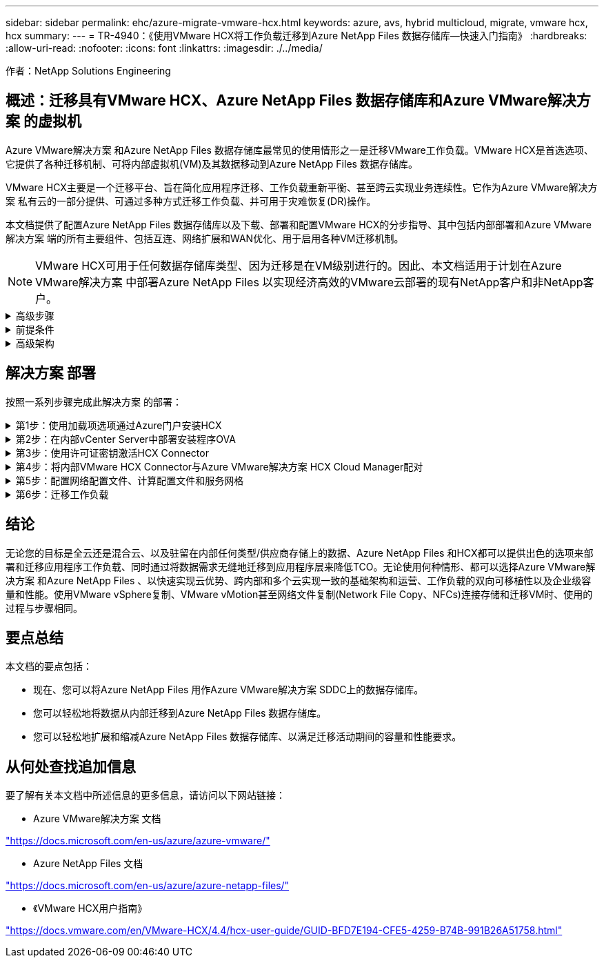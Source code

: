 ---
sidebar: sidebar 
permalink: ehc/azure-migrate-vmware-hcx.html 
keywords: azure, avs, hybrid multicloud, migrate, vmware hcx, hcx 
summary:  
---
= TR-4940：《使用VMware HCX将工作负载迁移到Azure NetApp Files 数据存储库—快速入门指南》
:hardbreaks:
:allow-uri-read: 
:nofooter: 
:icons: font
:linkattrs: 
:imagesdir: ./../media/


[role="lead"]
作者：NetApp Solutions Engineering



== 概述：迁移具有VMware HCX、Azure NetApp Files 数据存储库和Azure VMware解决方案 的虚拟机

Azure VMware解决方案 和Azure NetApp Files 数据存储库最常见的使用情形之一是迁移VMware工作负载。VMware HCX是首选选项、它提供了各种迁移机制、可将内部虚拟机(VM)及其数据移动到Azure NetApp Files 数据存储库。

VMware HCX主要是一个迁移平台、旨在简化应用程序迁移、工作负载重新平衡、甚至跨云实现业务连续性。它作为Azure VMware解决方案 私有云的一部分提供、可通过多种方式迁移工作负载、并可用于灾难恢复(DR)操作。

本文档提供了配置Azure NetApp Files 数据存储库以及下载、部署和配置VMware HCX的分步指导、其中包括内部部署和Azure VMware解决方案 端的所有主要组件、包括互连、网络扩展和WAN优化、用于启用各种VM迁移机制。


NOTE: VMware HCX可用于任何数据存储库类型、因为迁移是在VM级别进行的。因此、本文档适用于计划在Azure VMware解决方案 中部署Azure NetApp Files 以实现经济高效的VMware云部署的现有NetApp客户和非NetApp客户。

.高级步骤
[%collapsible]
====
此列表概括介绍了在Azure云端安装和配置HCX Cloud Manager以及在内部安装HCX Connector所需的步骤：

. 通过Azure门户安装HCX。
. 在内部部署的VMware vCenter Server中下载并部署HCX Connector Open Virtualization Appliance (OVA)安装程序。
. 使用许可证密钥激活HCX。
. 将内部部署的VMware HCX连接器与Azure VMware解决方案 HCX Cloud Manager配对。
. 配置网络配置文件、计算配置文件和服务网格。
. (可选)执行网络扩展、以避免在迁移期间重新进行IP。
. 验证设备状态并确保可以进行迁移。
. 迁移VM工作负载。


====
.前提条件
[%collapsible]
====
开始之前、请确保满足以下前提条件。有关详细信息，请参见此 https://docs.microsoft.com/en-us/azure/azure-vmware/configure-vmware-hcx["链接。"^]。在满足包括连接在内的前提条件后、通过从Azure VMware解决方案 门户生成许可证密钥来配置和激活HCX。下载OVA安装程序后、按如下所述继续安装过程。


NOTE: 默认选项为HCX高级版、VMware HCX Enterprise版本也可通过支持服务单获得、并且无需额外付费。

* 使用现有Azure VMware解决方案 软件定义的数据中心(SDDC)或使用此功能创建私有云 https://docs.netapp.com/us-en/netapp-solutions/ehc/azure-setup.html["NetApp链接"^] 或这一点 https://docs.microsoft.com/en-us/azure/azure-vmware/deploy-azure-vmware-solution?tabs=azure-portal["Microsoft链接"^]。
* 从启用了VMware vSphere的内部数据中心迁移VM和关联数据需要从数据中心到SDDC环境的网络连接。迁移工作负载之前、 https://docs.microsoft.com/en-us/azure/azure-vmware/tutorial-expressroute-global-reach-private-cloud["设置站点到站点VPN或快速路由全局访问连接"^] 在内部环境和相应的私有云之间。
* 从内部VMware vCenter Server环境到Azure VMware解决方案 私有云的网络路径必须支持使用vMotion迁移VM。
* 确保满足所需 https://docs.vmware.com/en/VMware-HCX/4.4/hcx-user-guide/GUID-A631101E-8564-4173-8442-1D294B731CEB.html["防火墙规则和端口"^] 允许内部vCenter Server与SDDC vCenter之间的vMotion流量。在私有云上、默认情况下会在vMotion网络上配置路由。
* Azure NetApp Files NFS卷应挂载为Azure VMware解决方案 中的数据存储库。请按照本节中详细介绍的步骤进行操作 https://learn.microsoft.com/en-us/azure/azure-vmware/attach-azure-netapp-files-to-azure-vmware-solution-hosts?tabs=azure-portal["链接。"^] 将Azure NetApp Files 数据存储库连接到Azure VMware解决方案主机。


====
.高级架构
[%collapsible]
====
出于测试目的、用于此验证的内部实验室环境通过站点到站点VPN进行连接、从而可以在内部连接到Azure VMware解决方案。

image:anfd-hcx-image1.png["此图显示了此解决方案 中使用的高级架构。"]

====


== 解决方案 部署

按照一系列步骤完成此解决方案 的部署：

.第1步：使用加载项选项通过Azure门户安装HCX
[%collapsible]
====
要执行安装、请完成以下步骤：

. 登录到Azure门户并访问Azure VMware解决方案 私有云。
. 选择适当的私有云并访问附加项。可通过导航到*管理>加载项*来完成此操作。
. 在HCX工作负载移动性部分中、单击*开始使用*。


image:anfd-hcx-image2.png["HCX工作负载移动部分的屏幕截图。"]

. 选择*我同意条款和条件*选项、然后单击*启用并部署*。



NOTE: 默认部署为HCX Advanced。打开支持请求以启用Enterprise版本。


NOTE: 部署大约需要25到30分钟。

image:anfd-hcx-image3.png["完成\"HCX Workload移动性\"部分的屏幕截图。"]

====
.第2步：在内部vCenter Server中部署安装程序OVA
[%collapsible]
====
要使内部连接器连接到Azure VMware解决方案 中的HCX管理器、请确保在内部环境中打开相应的防火墙端口。

要在内部vCenter Server中下载并安装HCX Connector、请完成以下步骤：

. 从Azure门户中、转到Azure VMware解决方案 、选择私有云、然后使用HCX选择*管理>加载项>迁移*、并复制HCX Cloud Manager门户以下载OVA文件。



NOTE: 使用默认CloudAdmin用户凭据访问HCX门户。

image:anfd-hcx-image4.png["用于下载HCX OVA文件的Azure门户的屏幕截图。"]

. 使用jumphost通过mailto：cloudadmin@vsphere.local[ cloudadmin@vsphere.local^]访问HCX门户后、导航到*管理>系统更新*、然后单击*请求下载链接*。



NOTE: 下载或复制到OVA的链接并将其粘贴到浏览器中、以开始下载要部署在内部vCenter Server上的VMware HCX Connector OVA文件。

image:anfd-hcx-image5.png["错误：OVA下载链接的屏幕截图。"]

. 下载OVA后、使用*部署OVF模板*选项将其部署到内部VMware vSphere环境中。


image:anfd-hcx-image6.png["错误：用于选择正确OVA模板的屏幕截图。"]

. 输入OVA部署所需的所有信息、单击*下一步*、然后单击*完成*以部署VMware HCX连接器OVA。



NOTE: 手动启动虚拟设备。

有关分步说明、请参见 https://docs.vmware.com/en/VMware-HCX/services/user-guide/GUID-BFD7E194-CFE5-4259-B74B-991B26A51758.html["《VMware HCX用户指南》"^]。

====
.第3步：使用许可证密钥激活HCX Connector
[%collapsible]
====
在内部部署VMware HCX Connector OVA并启动设备后、请完成以下步骤以激活HCX Connector。从Azure VMware解决方案 门户生成许可证密钥、并在VMware HCL Manager中激活它。

. 从Azure门户中、转到Azure VMware解决方案 、选择私有云、然后选择*管理>加载项>使用HCX*迁移。
. 在*使用HCX密钥与内部环境连接*下、单击*添加*并复制激活密钥。


image:anfd-hcx-image7.png["添加HCX密钥的屏幕截图。"]


NOTE: 部署的每个内部HCX连接器都需要一个单独的密钥。

. 登录到内部部署的VMware HCX Manager、网址为 https://hcxmanagerIP:9443["https://hcxmanagerIP:9443"^] 使用管理员凭据。



NOTE: 使用在OVA部署期间定义的密码。

. 在许可中、输入从步骤3复制的密钥、然后单击*激活*。



NOTE: 内部HCX连接器应可访问Internet。

. 在*数据中心位置*下、提供最近的位置、以便在内部安装VMware HCX Manager。单击 * 继续 * 。
. 在*系统名称*下、更新名称并单击*继续*。
. 单击*是、继续*。
. 在*连接vCenter *下、提供vCenter Server的完全限定域名(FQDN)或IP地址以及相应的凭据、然后单击*继续*。



NOTE: 使用FQDN以避免稍后出现连接问题。

. 在*配置SSA/PSC*下、提供平台服务控制器的FQDN或IP地址、然后单击*继续*。



NOTE: 输入VMware vCenter Server FQDN或IP地址。

. 验证输入的信息是否正确、然后单击*重新启动*。
. 服务重新启动后、vCenter Server将在显示的页面上显示为绿色。vCenter Server和SSO都必须具有适当的配置参数、这些参数应与上一页相同。



NOTE: 此过程大约需要10到20分钟、并且需要将此插件添加到vCenter Server中。

image:anfd-hcx-image8.png["显示已完成过程的屏幕截图。"]

====
.第4步：将内部VMware HCX Connector与Azure VMware解决方案 HCX Cloud Manager配对
[%collapsible]
====
在内部部署和Azure VMware解决方案 中安装HCX Connector后、通过添加配对来配置适用于Azure VMware解决方案 私有云的内部部署VMware HCX Connector。要配置站点配对、请完成以下步骤：

. 要在内部vCenter环境和Azure VMware解决方案 SDDC之间创建站点对、请登录到内部vCenter Server并访问新的HCX vSphere Web Client插件。


image:anfd-hcx-image9.png["HCX vSphere Web Client插件的屏幕截图。"]

. 在基础架构下、单击*添加站点配对*。



NOTE: 输入Azure VMware解决方案 HCX Cloud Manager URL或IP地址以及CloudAdmin角色访问私有云的凭据。

image:anfd-hcx-image10.png["CloudAdmin角色的URL或IP地址和凭据屏幕截图。"]

. 单击 * 连接 * 。



NOTE: VMware HCX Connector必须能够通过端口443路由到HCX Cloud Manager IP。

. 创建配对后、新配置的站点配对将显示在HCX信息板上。


image:anfd-hcx-image11.png["HCX信息板上已完成过程的屏幕截图。"]

====
.第5步：配置网络配置文件、计算配置文件和服务网格
[%collapsible]
====
VMware HCX互连服务设备可通过Internet以及与目标站点的专用连接提供复制和基于vMotion的迁移功能。互连可提供加密、流量工程和VM移动性。要创建互连服务设备、请完成以下步骤：

. 在基础架构下、选择*互连>多站点服务网格>计算配置文件>创建计算配置文件*。



NOTE: 计算配置文件定义了部署参数、包括部署的设备以及HCL服务可访问的VMware数据中心的哪个部分。

image:anfd-hcx-image12.png["vSphere客户端互连页面的屏幕截图。"]

. 创建计算配置文件后、通过选择*多站点服务网格>网络配置文件>创建网络配置文件*来创建网络配置文件。


网络配置文件定义了HCX用于其虚拟设备的IP地址和网络范围。


NOTE: 此步骤需要两个或更多IP地址。这些IP地址将从管理网络分配给互连设备。

image:anfd-hcx-image13.png["向vSphere客户端互连页面添加IP地址的屏幕截图。"]

. 此时、已成功创建计算和网络配置文件。
. 在*互连*选项中选择*服务网格*选项卡以创建服务网格、然后选择内部和Azure SDDC站点。
. 服务网格用于指定本地和远程计算和网络配置文件对。



NOTE: 在此过程中、源站点和目标站点都会部署并自动配置HCX设备、以便创建安全的传输网络结构。

image:anfd-hcx-image14.png["vSphere客户端互连页面上的服务网格选项卡的屏幕截图。"]

. 这是配置的最后一步。完成部署大约需要30分钟。配置服务网格后、环境便已准备就绪、可以成功创建IPsec通道来迁移工作负载VM。


image:anfd-hcx-image15.png["vSphere Client互连页面上已完成过程的屏幕截图。"]

====
.第6步：迁移工作负载
[%collapsible]
====
可以使用各种VMware HCX迁移技术在内部部署和Azure SDDC之间双向迁移工作负载。可以使用多种迁移技术将VM移入和移出VMware HCX激活的实体、例如HCX批量迁移、HCX vMotion、HCX冷迁移、HCX复制辅助vMotion (适用于HCX Enterprise版本)和HCX操作系统辅助迁移(适用于HCX Enterprise版本)。

要了解有关各种HCX迁移机制的更多信息、请参见 https://docs.vmware.com/en/VMware-HCX/4.4/hcx-user-guide/GUID-8A31731C-AA28-4714-9C23-D9E924DBB666.html["VMware HCX迁移类型"^]。

*批量迁移*

本节详细介绍了批量迁移机制。在批量迁移期间、HCX的批量迁移功能使用vSphere复制迁移磁盘文件、同时在目标vSphere HCX实例上重新创建VM。

要启动批量VM迁移、请完成以下步骤：

. 访问*服务>迁移*下的*迁移*选项卡。


image:anfd-hcx-image16.png["vSphere客户端中的迁移部分的屏幕截图。"]

. 在*远程站点连接*下、选择远程站点连接并选择源和目标。在此示例中、目标为Azure VMware解决方案 SDDC HCX端点。
. 单击*选择要迁移的虚拟机*。此操作将列出所有内部VM。根据match：value表达式选择VM、然后单击*添加*。
. 在*传输和放置*部分中、更新必填字段(*集群*、*存储*、*目标*和*网络*)、包括迁移配置文件、然后单击*验证*。


image:anfd-hcx-image17.png["vSphere客户端的传输和放置部分的屏幕截图。"]

. 验证检查完成后、单击*执行*以启动迁移。


image:anfd-hcx-image18.png["启动迁移的屏幕截图。"]


NOTE: 在此迁移期间、会在目标vCenter中的指定Azure NetApp Files 数据存储库上创建一个占位磁盘、以便将源VM磁盘的数据复制到占位磁盘。系统会触发HBR以与目标完全同步、在基线完成后、将根据恢复点目标(RPO)周期执行增量同步。完整/增量同步完成后、除非设置了特定计划、否则会自动触发切换。

. 迁移完成后、通过访问目标SDDC vCenter来验证相同的。


image:anfd-hcx-image19.png["错误：缺少图形映像"]

有关各种迁移选项以及如何使用HCX将工作负载从内部迁移到Azure VMware解决方案 的其他详细信息、请参见 https://docs.vmware.com/en/VMware-HCX/4.4/hcx-user-guide/GUID-14D48C15-3D75-485B-850F-C5FCB96B5637.html["《VMware HCX用户指南》"^]。

要了解有关此过程的更多信息、请随时观看以下视频：

.使用HCX迁移工作负载
video::255640f5-4dff-438c-8d50-b01200f017d1[panopto]
下面是HCX vMotion选项的屏幕截图。

image:anfd-hcx-image20.png["错误：缺少图形映像"]

要了解有关此过程的更多信息、请随时观看以下视频：

.HCX vMotion
video::986bb505-6f3d-4a5a-b016-b01200f03f18[panopto]

NOTE: 确保有足够的带宽来处理迁移。


NOTE: 目标ANF数据存储库应具有足够的空间来处理迁移。

====


== 结论

无论您的目标是全云还是混合云、以及驻留在内部任何类型/供应商存储上的数据、Azure NetApp Files 和HCX都可以提供出色的选项来部署和迁移应用程序工作负载、同时通过将数据需求无缝地迁移到应用程序层来降低TCO。无论使用何种情形、都可以选择Azure VMware解决方案 和Azure NetApp Files 、以快速实现云优势、跨内部和多个云实现一致的基础架构和运营、工作负载的双向可移植性以及企业级容量和性能。使用VMware vSphere复制、VMware vMotion甚至网络文件复制(Network File Copy、NFCs)连接存储和迁移VM时、使用的过程与步骤相同。



== 要点总结

本文档的要点包括：

* 现在、您可以将Azure NetApp Files 用作Azure VMware解决方案 SDDC上的数据存储库。
* 您可以轻松地将数据从内部迁移到Azure NetApp Files 数据存储库。
* 您可以轻松地扩展和缩减Azure NetApp Files 数据存储库、以满足迁移活动期间的容量和性能要求。




== 从何处查找追加信息

要了解有关本文档中所述信息的更多信息，请访问以下网站链接：

* Azure VMware解决方案 文档


https://docs.microsoft.com/en-us/azure/azure-vmware/["https://docs.microsoft.com/en-us/azure/azure-vmware/"^]

* Azure NetApp Files 文档


https://docs.microsoft.com/en-us/azure/azure-netapp-files/["https://docs.microsoft.com/en-us/azure/azure-netapp-files/"^]

* 《VMware HCX用户指南》


https://docs.vmware.com/en/VMware-HCX/4.4/hcx-user-guide/GUID-BFD7E194-CFE5-4259-B74B-991B26A51758.html["https://docs.vmware.com/en/VMware-HCX/4.4/hcx-user-guide/GUID-BFD7E194-CFE5-4259-B74B-991B26A51758.html"^]
